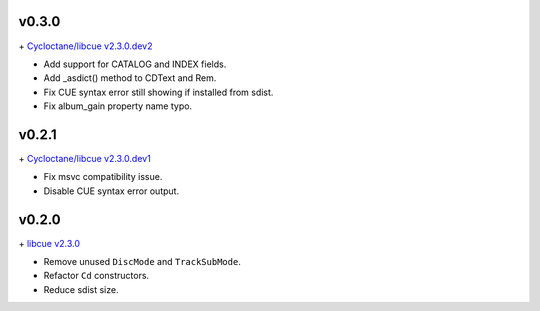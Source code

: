 v0.3.0
------

\+ `Cycloctane/libcue v2.3.0.dev2
<https://github.com/Cycloctane/libcue/tree/v2.3.0.dev2>`_

- Add support for CATALOG and INDEX fields.
- Add _asdict() method to CDText and Rem.
- Fix CUE syntax error still showing if installed from sdist.
- Fix album_gain property name typo.

v0.2.1
------

\+ `Cycloctane/libcue v2.3.0.dev1
<https://github.com/Cycloctane/libcue/tree/v2.3.0.dev1>`_

- Fix msvc compatibility issue.
- Disable CUE syntax error output.

v0.2.0
------

\+ `libcue v2.3.0 <https://github.com/lipnitsk/libcue/tree/v2.3.0>`_

- Remove unused ``DiscMode`` and ``TrackSubMode``.
- Refactor ``Cd`` constructors.
- Reduce sdist size.
